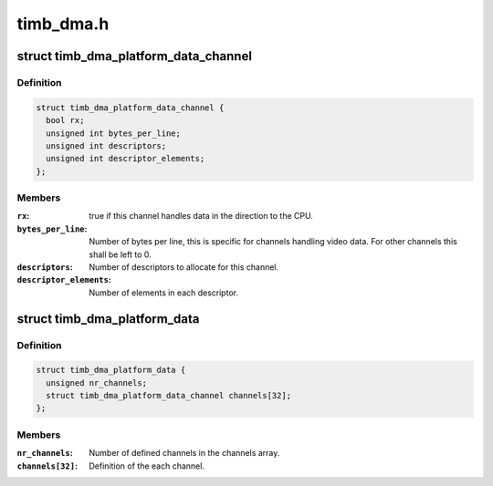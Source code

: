 .. -*- coding: utf-8; mode: rst -*-

==========
timb_dma.h
==========


.. _`timb_dma_platform_data_channel`:

struct timb_dma_platform_data_channel
=====================================

.. c:type:: timb_dma_platform_data_channel

    Description of each individual DMA channel for the timberdale DMA driver


.. _`timb_dma_platform_data_channel.definition`:

Definition
----------

.. code-block:: c

  struct timb_dma_platform_data_channel {
    bool rx;
    unsigned int bytes_per_line;
    unsigned int descriptors;
    unsigned int descriptor_elements;
  };


.. _`timb_dma_platform_data_channel.members`:

Members
-------

:``rx``:
    true if this channel handles data in the direction to
    the CPU.

:``bytes_per_line``:
    Number of bytes per line, this is specific for channels
    handling video data. For other channels this shall be left to 0.

:``descriptors``:
    Number of descriptors to allocate for this channel.

:``descriptor_elements``:
    Number of elements in each descriptor.




.. _`timb_dma_platform_data`:

struct timb_dma_platform_data
=============================

.. c:type:: timb_dma_platform_data

    Platform data of the timberdale DMA driver


.. _`timb_dma_platform_data.definition`:

Definition
----------

.. code-block:: c

  struct timb_dma_platform_data {
    unsigned nr_channels;
    struct timb_dma_platform_data_channel channels[32];
  };


.. _`timb_dma_platform_data.members`:

Members
-------

:``nr_channels``:
    Number of defined channels in the channels array.

:``channels[32]``:
    Definition of the each channel.


